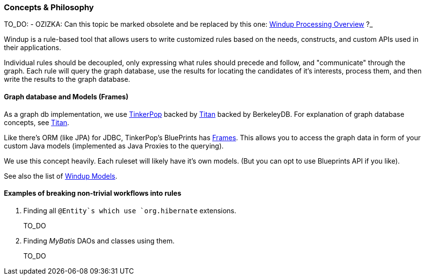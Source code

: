 [[Dev-Concepts-and-Philosophy]]
=== Concepts & Philosophy

TO_DO: - OZIZKA: Can this topic be marked obsolete and be replaced by this one: xref:Windup-Processing-Overview[Windup Processing Overview] ?_

Windup is a rule-based tool that allows users to write customized rules
based on the needs, constructs, and custom APIs used in their
applications.

Individual rules should be decoupled, only expressing what rules should precede and follow, and "communicate" through the graph. Each rule will query
the graph database, use the results for locating the candidates of it's
interests, process them, and then write the results to the graph
database.

==== Graph database and Models (Frames)

As a graph db implementation, we use http://tinkerpop.com/[TinkerPop]
backed by http://thinkaurelius.github.io/titan/[Titan] backed by
BerkeleyDB. For explanation of graph database concepts, see
https://github.com/thinkaurelius/titan/wiki/Beginner%27s-Guide[Titan].

Like there's ORM (like JPA) for JDBC, TinkerPop's BluePrints has
https://github.com/tinkerpop/frames/wiki[Frames]. This allows you to
access the graph data in form of your custom Java models (implemented as
Java Proxies to the querying).

We use this concept heavily. Each ruleset will likely have it's own
models. (But you can opt to use Blueprints API if you like).

See also the list of xref:Rules-Windup-Models[Windup Models].

==== Examples of breaking non-trivial workflows into rules

. Finding all `@Entity`s which use `org.hibernate` extensions.
+
TO_DO

. Finding _MyBatis_ DAOs and classes using them.
+
TO_DO